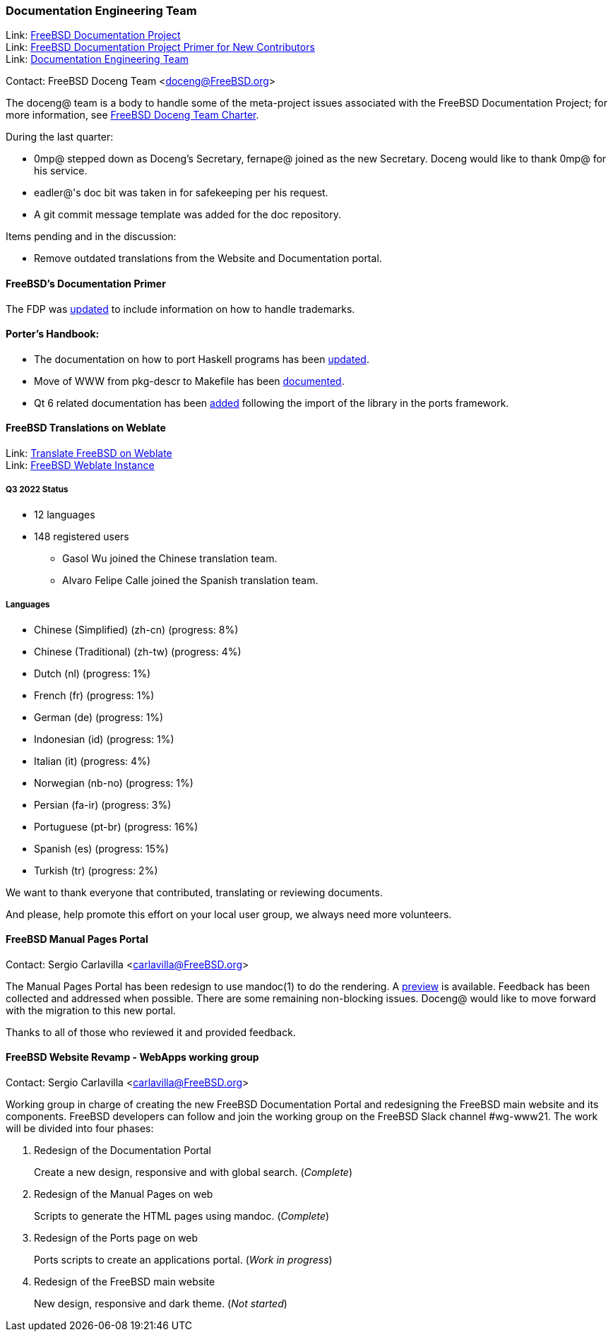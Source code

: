 ////
Quarter:	3rd quarter of 2022
Prepared by:	fernape
Reviewed by:	gjb, dbaio
Last edit:	$Date: 2022-09-24 14:24:33 +0200 (Sat, 24 Sep 2022) $
Version:	$Id: doceng-2022-3rd-quarter-status-report.adoc 272 2022-09-24 12:24:33Z dbaio $
////

=== Documentation Engineering Team

Link: link:https://www.freebsd.org/docproj/[FreeBSD Documentation Project] +
Link: link:https://docs.freebsd.org/en/books/fdp-primer/[FreeBSD Documentation Project Primer for New Contributors] +
Link: link:https://www.freebsd.org/administration/#t-doceng[Documentation Engineering Team]

Contact: FreeBSD Doceng Team <doceng@FreeBSD.org>

The doceng@ team is a body to handle some of the meta-project issues associated with the FreeBSD Documentation Project; for more information, see link:https://www.freebsd.org/internal/doceng/[FreeBSD Doceng Team Charter].

During the last quarter:

* 0mp@ stepped down as Doceng's Secretary, fernape@ joined as the new Secretary.
  Doceng would like to thank 0mp@ for his service.

* eadler@'s doc bit was taken in for safekeeping per his request.

* A git commit message template was added for the doc repository.

Items pending and in the discussion:

* Remove outdated translations from the Website and Documentation portal.

==== FreeBSD's Documentation Primer

The FDP was link:https://cgit.freebsd.org/doc/commit/?id=311e6e3d5e7476cda9107107d779a145241f11fa[updated] to include information on how to handle trademarks.

==== Porter's Handbook:

* The documentation on how to port Haskell programs has been link:https://cgit.freebsd.org/doc/commit/?id=08dd1185b44003d698b267851f704820c9d492c6[updated].

* Move of WWW from pkg-descr to Makefile has been link:https://reviews.freebsd.org/D36369[documented].

* Qt 6 related documentation has been link:https://cgit.freebsd.org/doc/commit/?id=78deabd3b1b2aabe9960c24d0c7e8df3fb57e607[added] following the import of the library in the ports framework.


==== FreeBSD Translations on Weblate

Link: link:https://wiki.freebsd.org/Doc/Translation/Weblate[Translate FreeBSD on Weblate] +
Link: link:https://translate-dev.freebsd.org/[FreeBSD Weblate Instance]

===== Q3 2022 Status

* 12 languages
* 148 registered users

 - Gasol Wu joined the Chinese translation team.
 - Alvaro Felipe Calle joined the Spanish translation team.


===== Languages

* Chinese (Simplified) (zh-cn)	(progress: 8%)
* Chinese (Traditional) (zh-tw)	(progress: 4%)
* Dutch (nl) 			(progress: 1%)
* French (fr)			(progress: 1%)
* German (de)			(progress: 1%)
* Indonesian (id)		(progress: 1%)
* Italian (it)			(progress: 4%)
* Norwegian (nb-no)		(progress: 1%)
* Persian (fa-ir)		(progress: 3%)
* Portuguese (pt-br)		(progress: 16%)
* Spanish (es)			(progress: 15%)
* Turkish (tr)			(progress: 2%)

We want to thank everyone that contributed, translating or reviewing documents.

And please, help promote this effort on your local user group, we always need more volunteers.

==== FreeBSD Manual Pages Portal

Contact: Sergio Carlavilla <carlavilla@FreeBSD.org>

The Manual Pages Portal has been redesign to use mandoc(1) to do the rendering.
A link:https://www.carlavilla.es/[preview] is available.
Feedback has been collected and addressed when possible.
There are some remaining non-blocking issues.
Doceng@ would like to move forward with the migration to this new portal.

Thanks to all of those who reviewed it and provided feedback.

==== FreeBSD Website Revamp - WebApps working group

Contact: Sergio Carlavilla <carlavilla@FreeBSD.org>

Working group in charge of creating the new FreeBSD Documentation Portal and redesigning the FreeBSD main website and its components.
FreeBSD developers can follow and join the working group on the FreeBSD Slack channel #wg-www21.
The work will be divided into four phases:

. Redesign of the Documentation Portal
+
Create a new design, responsive and with global search. (_Complete_)

. Redesign of the Manual Pages on web
+
Scripts to generate the HTML pages using mandoc. (_Complete_)

. Redesign of the Ports page on web
+
Ports scripts to create an applications portal. (_Work in progress_)

. Redesign of the FreeBSD main website
+
New design, responsive and dark theme. (_Not started_)
